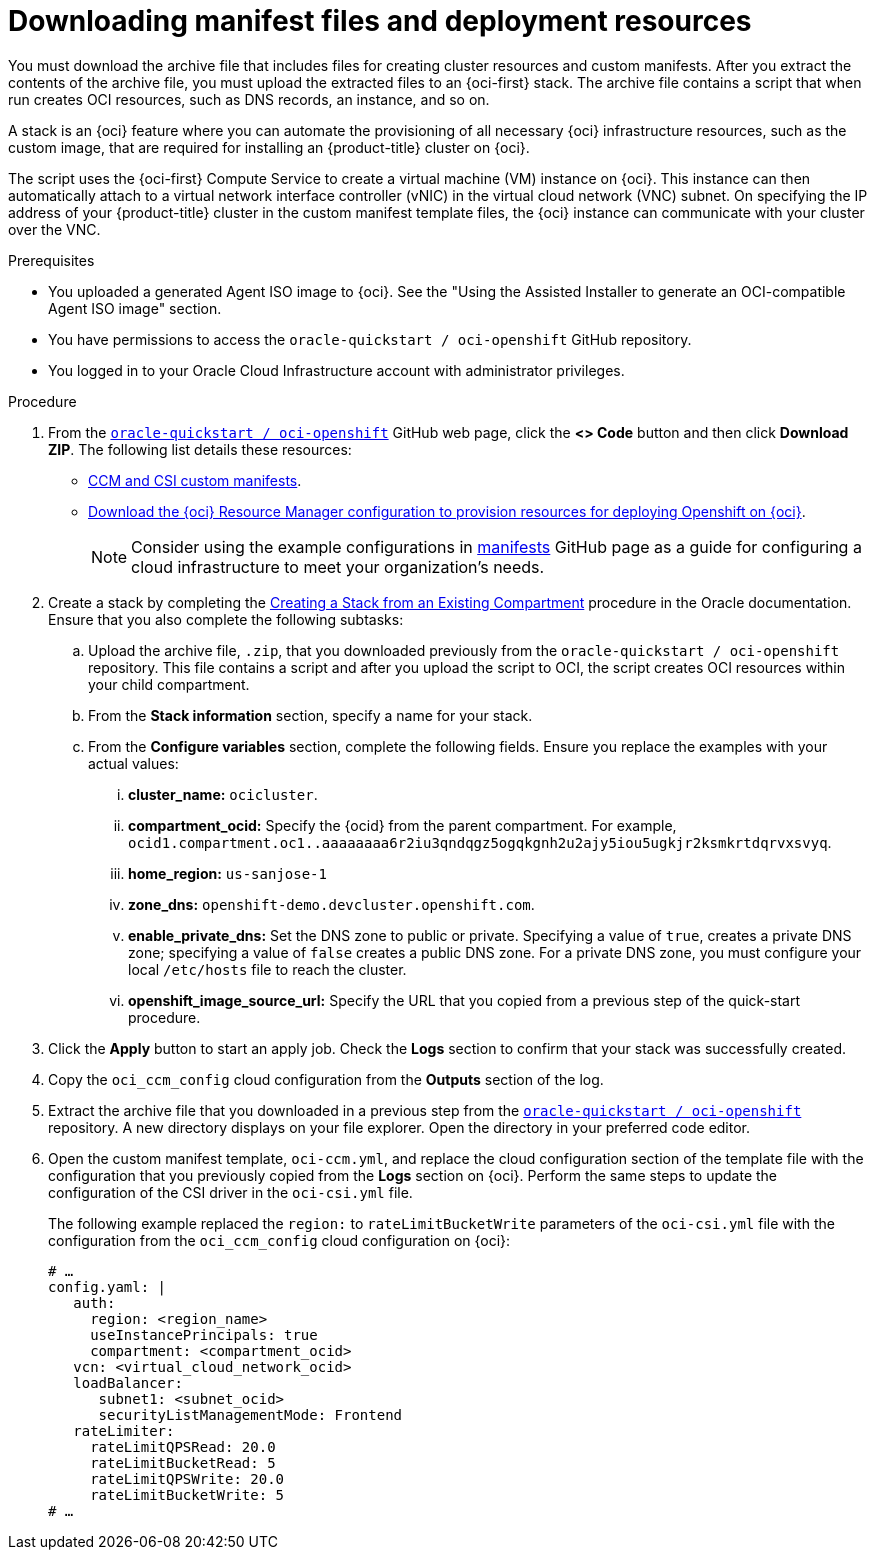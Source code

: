 // Module included in the following assemblies:
//
// * installing/installing_oci/installing-oci-assisted-installer.adoc [Using the Assisted Installer to install a cluster on OCI]

:_mod-docs-content-type: PROCEDURE
[id="downloading-manifest-files-resources-oci_{context}"]
= Downloading manifest files and deployment resources

You must download the archive file that includes files for creating cluster resources and custom manifests. After you extract the contents of the archive file, you must upload the extracted files to an {oci-first} stack. The archive file contains a script that when run creates OCI resources, such as DNS records, an instance, and so on.

A stack is an {oci} feature where you can automate the provisioning of all necessary {oci} infrastructure resources, such as the custom image, that are required for installing an {product-title} cluster on {oci}.

The script uses the {oci-first} Compute Service to create a virtual machine (VM) instance on {oci}. This instance can then automatically attach to a virtual network interface controller (vNIC) in the virtual cloud network (VNC) subnet. On specifying the IP address of your {product-title} cluster in the custom manifest template files, the {oci} instance can communicate with your cluster over the VNC.

.Prerequisites

* You uploaded a generated Agent ISO image to {oci}. See the "Using the Assisted Installer to generate an OCI-compatible Agent ISO image" section.
* You have permissions to access the `oracle-quickstart / oci-openshift` GitHub repository.
* You logged in to your Oracle Cloud Infrastructure account with administrator privileges.

.Procedure

. From the link:https://github.com/oracle-quickstart/oci-openshift[`oracle-quickstart / oci-openshift`] GitHub web page, click the **<> Code** button and then click **Download ZIP**.  The following list details these resources:
+
** link:https://github.com/oracle-quickstart/oci-openshift/tree/main/custom_manifests[CCM and CSI custom manifests].
** link:https://github.com/oracle-quickstart/oci-openshift/blob/main/README.md[Download the {oci} Resource Manager configuration to provision resources for deploying Openshift on {oci}].
+
[NOTE]
====
Consider using the example configurations in link:https://github.com/oracle-quickstart/oci-openshift/tree/main/custom_manifests/manifests[manifests] GitHub page as a guide for configuring a cloud infrastructure to meet your organization's needs.
====

. Create a stack by completing the link:https://docs.oracle.com/en-us/iaas/Content/ResourceManager/Tasks/create-stack-compartment.htm[Creating a Stack from an Existing Compartment] procedure in the Oracle documentation. Ensure that you also complete the following subtasks:
+
.. Upload the archive file, `.zip`, that you downloaded previously from the `oracle-quickstart / oci-openshift` repository. This file contains a script and after you upload the script to OCI, the script creates OCI resources within your child compartment.
.. From the **Stack information** section, specify a name for your stack.
.. From the **Configure variables** section, complete the following fields. Ensure you replace the examples with your actual values:
... **cluster_name:**  `ocicluster`.
... **compartment_ocid:** Specify the {ocid} from the parent compartment. For example, `ocid1.compartment.oc1..aaaaaaaa6r2iu3qndqgz5ogqkgnh2u2ajy5iou5ugkjr2ksmkrtdqrvxsvyq`.
... **home_region:**  `us-sanjose-1`
... **zone_dns:**  `openshift-demo.devcluster.openshift.com`.
... **enable_private_dns:** Set the DNS zone to public or private. Specifying a value of `true`, creates a private DNS zone; specifying a value of `false` creates a public DNS zone. For a private DNS zone, you must configure your local `/etc/hosts` file to reach the cluster.
... **openshift_image_source_url:** Specify the URL that you copied from a previous step of the quick-start procedure.

. Click the **Apply** button to start an apply job. Check the **Logs** section to confirm that your stack was successfully created. 

. Copy the `oci_ccm_config` cloud configuration from the **Outputs** section of the log. 

. Extract the archive file that you downloaded in a previous step from the link:https://github.com/oracle-quickstart/oci-openshift[`oracle-quickstart / oci-openshift`] repository. A new directory displays on your file explorer. Open the directory in your preferred code editor.

. Open the custom manifest template, `oci-ccm.yml`, and replace the cloud configuration section of the template file with the configuration that you previously copied from the **Logs** section on {oci}. Perform the same steps to update the configuration of the CSI driver in the `oci-csi.yml` file.
+
The following example replaced the `region:` to `rateLimitBucketWrite` parameters of the `oci-csi.yml` file with the configuration from the `oci_ccm_config` cloud configuration on {oci}: 
+
[source,yaml]
----
# …
config.yaml: |
   auth: 
     region: <region_name>
     useInstancePrincipals: true
     compartment: <compartment_ocid>
   vcn: <virtual_cloud_network_ocid>
   loadBalancer:
      subnet1: <subnet_ocid>
      securityListManagementMode: Frontend
   rateLimiter:
     rateLimitQPSRead: 20.0
     rateLimitBucketRead: 5
     rateLimitQPSWrite: 20.0
     rateLimitBucketWrite: 5
# …
----
